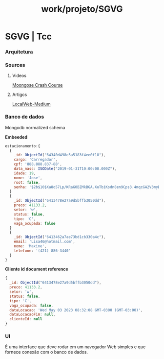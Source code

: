 :PROPERTIES:
:ID:       1671c3bb-b40f-4029-8660-5f4688da7377
:END:
#+title: work/projeto/SGVG
* SGVG | Tcc
*** Arquitetura
*** Sources
***** Videos
[[https://www.youtube.com/watch?v=DZBGEVgL2eE][Moongose Crash Course]]
***** Artigos
[[https://medium.com/all-the-things/a-web-application-with-no-web-server-61000a6aed8f][LocalWeb-Medium]]
*** Banco de dados
Mongodb normalized schema

*Embeeded*

#+begin_src js
estacionamento:{
  {
    _id: ObjectId("64340d498e3a5183f4ee0f18"),
    cargo: 'Carregador',
    cpf: '888.888.837-88',
    data_nasc: ISODate("2019-01-31T10:00:00.000Z"),
    idade: 19,
    nome: 'Jose',
    root: false,
    senha: '$2b$10$Xa8o57Lp/KRaG0BZMkBGA.XuTbiKsdn8en9Cps3.4mqcGA2V3myD6'
  }
  {
    _id: ObjectId("6413478e27a9d5bffb3050dd"),
    preco: 41133.2,
    setor: 'w',
    status: false,
    tipo: 'C',
    vaga_ocupada: false
  }
  {
    _id: ObjectId("6413462a7ae73bd1cb330a4c"),
    email: 'Lisa46@hotmail.com',
    nome: 'Maxine',
    telefone: '(421) 886-3440'
  }
}
#+end_src

*Cliente id document reference*

#+begin_src js
  {
    _id: ObjectId("6413478e27a9d5bffb3050dd"),
    preco: 41133.2,
    setor: 'w',
    status: false,
    tipo: 'C',
    vaga_ocupada: false,
    dataLocacao: 'Wed May 03 2023 08:32:08 GMT-0300 (GMT-03:00)',
    dataLocacaoFim: null,
    clienteId: null
  }
#+end_src

*** UI
É uma interface que deve rodar em um navegador Web simples e que fornece conexão com o banco de dados.
